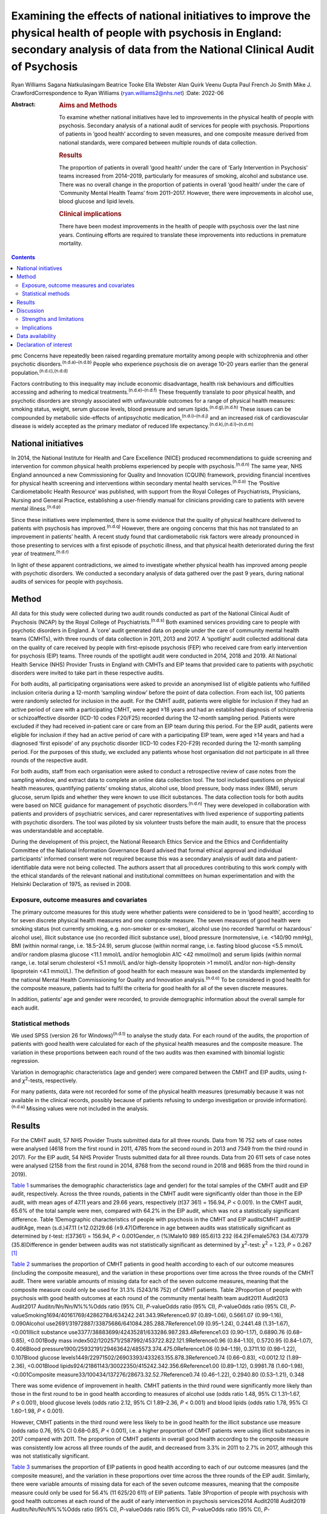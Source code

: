 ==========================================================================================================================================================================================
Examining the effects of national initiatives to improve the physical health of people with psychosis in England: secondary analysis of data from the National Clinical Audit of Psychosis
==========================================================================================================================================================================================

Ryan Williams
Sagana Natkulasingam
Beatrice Tooke
Ella Webster
Alan Quirk
Veenu Gupta
Paul French
Jo Smith
Mike J. CrawfordCorrespondence to Ryan Williams (ryan.williams2@nhs.net)
:Date: 2022-06

:Abstract:
   .. rubric:: Aims and Methods
      :name: sec_a2

   To examine whether national initiatives have led to improvements in
   the physical health of people with psychosis. Secondary analysis of a
   national audit of services for people with psychosis. Proportions of
   patients in ‘good health’ according to seven measures, and one
   composite measure derived from national standards, were compared
   between multiple rounds of data collection.

   .. rubric:: Results
      :name: sec_a4

   The proportion of patients in overall ‘good health’ under the care of
   ‘Early Intervention in Psychosis’ teams increased from 2014–2019,
   particularly for measures of smoking, alcohol and substance use.
   There was no overall change in the proportion of patients in overall
   ‘good health’ under the care of ‘Community Mental Health Teams’ from
   2011–2017. However, there were improvements in alcohol use, blood
   glucose and lipid levels.

   .. rubric:: Clinical implications
      :name: sec_a5

   There have been modest improvements in the health of people with
   psychosis over the last nine years. Continuing efforts are required
   to translate these improvements into reductions in premature
   mortality.


.. contents::
   :depth: 3
..

pmc
Concerns have repeatedly been raised regarding premature mortality among
people with schizophrenia and other psychotic
disorders.\ :sup:`(n.d.a)–(n.d.b)` People who experience psychosis die
on average 10–20 years earlier than the general
population.\ :sup:`(n.d.c),(n.d.d)`

Factors contributing to this inequality may include economic
disadvantage, health risk behaviours and difficulties accessing and
adhering to medical treatments.\ :sup:`(n.d.e)–(n.d.f)` These frequently
translate to poor physical health, and psychotic disorders are strongly
associated with unfavourable outcomes for a range of physical health
measures: smoking status, weight, serum glucose levels, blood pressure
and serum lipids.\ :sup:`(n.d.g),(n.d.h)` These issues can be compounded
by metabolic side-effects of antipsychotic
medication,\ :sup:`(n.d.i)–(n.d.j)` and an increased risk of
cardiovascular disease is widely accepted as the primary mediator of
reduced life expectancy.\ :sup:`(n.d.k),(n.d.l)–(n.d.m)`

.. _sec1-2:

National initiatives
====================

In 2014, the National Institute for Health and Care Excellence (NICE)
produced recommendations to guide screening and intervention for common
physical health problems experienced by people with
psychosis.\ :sup:`(n.d.n)` The same year, NHS England announced a new
Commissioning for Quality and Innovation (CQUIN) framework, providing
financial incentives for physical health screening and interventions
within secondary mental health services.\ :sup:`(n.d.o)` The ‘Positive
Cardiometabolic Health Resource’ was published, with support from the
Royal Colleges of Psychiatrists, Physicians, Nursing and General
Practice, establishing a user-friendly manual for clinicians providing
care to patients with severe mental illness.\ :sup:`(n.d.p)`

Since these initiatives were implemented, there is some evidence that
the quality of physical healthcare delivered to patients with psychosis
has improved.\ :sup:`(n.d.q)` However, there are ongoing concerns that
this has not translated to an improvement in patients’ health. A recent
study found that cardiometabolic risk factors were already pronounced in
those presenting to services with a first episode of psychotic illness,
and that physical health deteriorated during the first year of
treatment.\ :sup:`(n.d.r)`

In light of these apparent contradictions, we aimed to investigate
whether physical health has improved among people with psychotic
disorders. We conducted a secondary analysis of data gathered over the
past 9 years, during national audits of services for people with
psychosis.

.. _sec2:

Method
======

All data for this study were collected during two audit rounds conducted
as part of the National Clinical Audit of Psychosis (NCAP) by the Royal
College of Psychiatrists.\ :sup:`(n.d.s)` Both examined services
providing care to people with psychotic disorders in England. A ‘core’
audit generated data on people under the care of community mental health
teams (CMHTs), with three rounds of data collection in 2011, 2013 and
2017. A ‘spotlight’ audit collected additional data on the quality of
care received by people with first-episode psychosis (FEP) who received
care from early intervention for psychosis (EIP) teams. Three rounds of
the spotlight audit were conducted in 2014, 2018 and 2019. All National
Health Service (NHS) Provider Trusts in England with CMHTs and EIP teams
that provided care to patients with psychotic disorders were invited to
take part in these respective audits.

For both audits, all participating organisations were asked to provide
an anonymised list of eligible patients who fulfilled inclusion criteria
during a 12-month ‘sampling window’ before the point of data collection.
From each list, 100 patients were randomly selected for inclusion in the
audit. For the CMHT audit, patients were eligible for inclusion if they
had an active period of care with a participating CMHT, were aged ≥18
years and had an established diagnosis of schizophrenia or
schizoaffective disorder (ICD-10 codes F20/F25) recorded during the
12-month sampling period. Patients were excluded if they had received
in-patient care or care from an EIP team during this period. For the EIP
audit, patients were eligible for inclusion if they had an active period
of care with a participating EIP team, were aged ≥14 years and had a
diagnosed ‘first episode’ of any psychotic disorder (ICD-10 codes
F20-F29) recorded during the 12-month sampling period. For the purposes
of this study, we excluded any patients whose host organisation did not
participate in all three rounds of the respective audit.

For both audits, staff from each organisation were asked to conduct a
retrospective review of case notes from the sampling window, and extract
data to complete an online data collection tool. The tool included
questions on physical health measures, quantifying patients’ smoking
status, alcohol use, blood pressure, body mass index (BMI), serum
glucose, serum lipids and whether they were known to use illicit
substances. The data collection tools for both audits were based on NICE
guidance for management of psychotic disorders.\ :sup:`(n.d.n)` They
were developed in collaboration with patients and providers of
psychiatric services, and carer representatives with lived experience of
supporting patients with psychotic disorders. The tool was piloted by
six volunteer trusts before the main audit, to ensure that the process
was understandable and acceptable.

During the development of this project, the National Research Ethics
Service and the Ethics and Confidentiality Committee of the National
Information Governance Board advised that formal ethical approval and
individual participants' informed consent were not required because this
was a secondary analysis of audit data and patient-identifiable data
were not being collected. The authors assert that all procedures
contributing to this work comply with the ethical standards of the
relevant national and institutional committees on human experimentation
and with the Helsinki Declaration of 1975, as revised in 2008.

.. _sec2-1:

Exposure, outcome measures and covariates
-----------------------------------------

The primary outcome measures for this study were whether patients were
considered to be in ‘good health’, according to for seven discrete
physical health measures and one composite measure. The seven measures
of good health were smoking status (not currently smoking, e.g.
non-smoker or ex-smoker), alcohol use (no recorded ‘harmful or
hazardous’ alcohol use), illicit substance use (no recorded illicit
substance use), blood pressure (normotensive, i.e. <140/90 mmHg), BMI
(within normal range, i.e. 18.5–24.9), serum glucose (within normal
range, i.e. fasting blood glucose <5.5 mmol/L and/or random plasma
glucose <11.1 mmol/L and/or hemoglobin A1C <42 mmol/mol) and serum
lipids (within normal range, i.e. total serum cholesterol <5.1 mmol/L
and/or high-density lipoprotein >1 mmol/L and/or non-high-density
lipoprotein <4.1 mmol/L). The definition of good health for each measure
was based on the standards implemented by the national Mental Health
Commissioning for Quality and Innovation analysis.\ :sup:`(n.d.o)` To be
considered in good health for the composite measure, patients had to
fulfil the criteria for good health for all of the seven discrete
measures.

In addition, patients’ age and gender were recorded, to provide
demographic information about the overall sample for each audit.

.. _sec2-2:

Statistical methods
-------------------

We used SPSS (version 26 for Windows)\ :sup:`(n.d.t)` to analyse the
study data. For each round of the audits, the proportion of patients
with good health were calculated for each of the physical health
measures and the composite measure. The variation in these proportions
between each round of the two audits was then examined with binomial
logistic regression.

Variation in demographic characteristics (age and gender) were compared
between the CMHT and EIP audits, using *t*- and *χ*\ :sup:`2`-tests,
respectively.

For many patients, data were not recorded for some of the physical
health measures (presumably because it was not available in the clinical
records, possibly because of patients refusing to undergo investigation
or provide information).\ :sup:`(n.d.u)` Missing values were not
included in the analysis.

.. _sec3:

Results
=======

For the CMHT audit, 57 NHS Provider Trusts submitted data for all three
rounds. Data from 16 752 sets of case notes were analysed (4618 from the
first round in 2011, 4785 from the second round in 2013 and 7349 from
the third round in 2017). For the EIP audit, 54 NHS Provider Trusts
submitted data for all three rounds. Data from 20 611 sets of case notes
were analysed (2158 from the first round in 2014, 8768 from the second
round in 2018 and 9685 from the third round in 2019).

`Table 1 <#tab01>`__ summarises the demographic characteristics (age and
gender) for the total samples of the CMHT audit and EIP audit,
respectively. Across the three rounds, patients in the CMHT audit were
significantly older than those in the EIP audit, with mean ages of 47.11
years and 29.66 years, respectively (*t*\ (37 361) = 156.94,
*P* < 0.001). In the CMHT audit, 65.6% of the total sample were men,
compared with 64.2% in the EIP audit, which was not a statistically
significant difference. Table 1Demographic characteristics of people
with psychosis in the CMHT and EIP auditsCMHT auditEIP auditAge, mean
(s.d.)47.11 (±12.02)29.66 (±9.47)Difference in age between audits was
statistically significant as determined by *t*-test:
*t*\ (37361) = 156.94, *P* < 0.001Gender, *n* (%)Male10 989 (65.6)13 232
(64.2)Female5763 (34.4)7379 (35.8)Difference in gender between audits
was not statistically significant as determined by *χ*\ :sup:`2`-test:
*χ*\ :sup:`2` = 1.23, *P* = 0.267 [1]_

`Table 2 <#tab02>`__ summarises the proportion of CMHT patients in good
health according to each of our outcome measures (including the
composite measure), and the variation in these proportions over time
across the three rounds of the CMHT audit. There were variable amounts
of missing data for each of the seven outcome measures, meaning that the
composite measure could only be used for 31.3% (5243/16 752) of CMHT
patients. Table 2Proportion of people with psychosis with good health
outcomes at each round of the community mental health team audit2011
Audit2013 Audit2017 Audit\ *n/Nn/Nn/N*\ %%%Odds ratio (95% CI),
*P*-valueOdds ratio (95% CI), *P*-valueOdds ratio (95% CI),
*P*-valueSmoking1694/40161769/42862784/634242.241.343.9Reference0.97
(0.89–1.06), 0.5661.07 (0.99–1.16), 0.090Alcohol
use2691/31972887/33875686/641084.285.288.7Reference1.09 (0.95–1.24),
0.2441.48 (1.31–1.67), <0.001Illicit substance
use3377/38883699/42435281/633286.987.283.4Reference1.03 (0.90–1.17),
0.6890.76 (0.68–0.85), <0.001Body mass
index502/1202571/2587992/453722.822.121.9Reference0.96 (0.84–1.10),
0.5720.95 (0.84–1.07), 0.406Blood
pressure1900/25932191/29463642/485573.374.475.0Reference1.06
(0.94–1.19), 0.3711.10 (0.98–1.22), 0.107Blood glucose
levels1449/22971502/26903393/433263.155.878.3Reference0.74 (0.66–0.83),
<0.0012.12 (1.89–2.36), <0.001Blood
lipids924/21861143/30022350/415242.342.356.6Reference1.00 (0.89–1.12),
0.9981.78 (1.60–1.98), <0.001Composite
measure33/100434/137276/28673.32.52.7Reference0.74 (0.46–1.22),
0.2940.80 (0.53–1.21), 0.348

There was some evidence of improvement in health. CMHT patients in the
third round were significantly more likely than those in the first round
to be in good health according to measures of alcohol use (odds ratio
1.48, 95% CI 1.31–1.67, *P* ≤ 0.001), blood glucose levels (odds ratio
2.12, 95% CI 1.89–2.36, *P* < 0.001) and blood lipids (odds ratio 1.78,
95% CI 1.60–1.98, *P* < 0.001).

However, CMHT patients in the third round were less likely to be in good
health for the illicit substance use measure (odds ratio 0.76, 95% CI
0.68–0.85, *P* < 0.001), i.e. a higher proportion of CMHT patients were
using illicit substances in 2017 compared with 2011. The proportion of
CMHT patients in overall good health according to the composite measure
was consistently low across all three rounds of the audit, and decreased
from 3.3% in 2011 to 2.7% in 2017, although this was not statistically
significant.

`Table 3 <#tab03>`__ summarises the proportion of EIP patients in good
health according to each of our outcome measures (and the composite
measure), and the variation in these proportions over time across the
three rounds of the EIP audit. Similarly, there were variable amounts of
missing data for each of the seven outcome measures, meaning that the
composite measure could only be used for 56.4% (11 625/20 611) of EIP
patients. Table 3Proportion of people with psychosis with good health
outcomes at each round of the audit of early intervention in psychosis
services2014 Audit2018 Audit2019 Audit\ *n/Nn/Nn/N*\ %%%Odds ratio (95%
CI), *P*-valueOdds ratio (95% CI), *P*-valueOdds ratio (95% CI),
*P*-valueSmoking885/18084015/78324581/848749.051.354.0Reference1.10
(0.99–1.22), 0.0801.22 (1.11–1.35), <0.001Alcohol
use1620/18537021/77747749/852687.490.390.9Reference1.34 (1.15–1.57),
<0.0011.43 (1.23–1.68), <0.001Illicit substance
use1182/19055711/78316410/851762.172.975.3Reference1.65 (1.48–1.83),
<0.0011.86 (1.68–2.07), <0.001Body mass
index460/10442314/66672662/756644.134.735.2Reference0.68 (0.59–0.77),
<0.0010.69 (0.60–0.79), <0.001Blood
pressure924/11065513/67336314/775083.581.981.5Reference0.89 (0.75–1.06),
0.1950.87 (0.73–1.03), 0.104Blood glucose
levels721/8035071/55256175/673389.891.891.7Reference1.27 (0.99–1.63),
0.0681.26 (0.99–1.61), 0.075Blood
lipids506/7413546/54164265/656468.365.565.0Reference0.88 (0.75–1.04),
0.1410.86 (0.73–1.01), 0.079Composite
measure37/1543422/4465576/56172.49.510.3Reference4.25 (3.02–5.98),
<0.0014.65 (3.32–6.52), <0.001

This audit also showed improvements in some of the measures of health
over time: notably, those relating to smoking (odds ratio 1.22, 95% CI
1.11–1.35, *P* < 0.001), alcohol use (odds ratio 1.43, 95% CI 1.23–1.68,
*P* < 0.001) and illicit substance use (odds ratio 1.86, 95% CI
1.68–2.07, *P* < 0.001). Furthermore, the proportion of EIP patients
with overall good health was significantly higher in the third round
compared with the first (odds ratio 4.65, 95% CI 3.32–6.52,
*P* < 0.001), although this remained the minority (10.3%). Also, EIP
patients in 2019 were significantly less likely than those in 2014 to be
in good health for the BMI measure (odds ratio 0.69, 95% CI 0.60–0.79,
*P* < 0.001).

.. _sec4:

Discussion
==========

This study corroborates previous findings that the physical health of
people with psychosis remains poor, despite an improvement in physical
health screening and intervention following national initiatives
implemented in England since 2014.\ :sup:`(n.d.q)`

Both CMHT and EIP audits showed improvements in health according to some
of these measures, and deteriorations in others. The proportion of
patients in overall good health according to a composite measure was low
across all rounds of both audits, but did improve significantly
post-2014 for those patients receiving care from EIP services.

Unhealthy weight remains a particular area of concern, with large
proportions of patients in poor health according to BMI across all
rounds of both audits, and a significant deterioration over time in the
EIP audit. This supports existing evidence that weight management is
challenging for patients with psychotic
disorders.\ :sup:`(n.d.v),(n.d.w)`

We did find some evidence of a modest improvement in rates of smoking
amongst patients under the care of EIP services post-2014. This
contradicts recent studies where results have been more
pessimistic,\ :sup:`(n.d.r),(n.d.x)` but would be in line with previous
research suggesting a change in the epidemiology of smoking, with a
gradual reduction in smoking in younger age groups.\ :sup:`(n.d.y)` This
improvement over time was not reflected in the CMHT audit, where
patients were on average significantly older.

There was also a marked reduction post-2014 in the proportion of
patients under the care of EIP services who were using illicit
substances. This contrasted with the CMHT audit where the proportion
increased slightly over time.

.. _sec4-1:

Strengths and limitations
-------------------------

Data were obtained from large, heterogenous samples over a 9-year
period: all NHS Trusts in England with CMHT and EIP services that
provided care to patients with psychotic disorders were invited to
participate in the respective audits. These data therefore represent a
variety of different settings, and we would expect that results would be
generalisable to similar patient groups across the country. The primary
outcome measures we used to assess physical health are universally
recognised as clinically important, and the thresholds for good health
were based on national standards that have been widely used
elsewhere.\ :sup:`(n.d.z)–(n.d.aa)`

However, this study does have important limitations. First, this is an
observational study and we do not know what caused the changes we
observed. Although they may reflect changes in services during this
period, other changes in society are affecting population
health,\ :sup:`(n.d.ab)` and these could be responsible for some or all
the differences we detected.

The EIP and CMHT audits were conducted at different times, both before
and after the CQUIN framework was implemented, and used different
selection criteria. Differences in the physical health of patients
between the two are therefore likely to reflect the differing clinical
and socioeconomic demographic characteristics of the patients in each
audit, as well as different processes of care. We were able to examine
changes in physical health over time within each audit, by comparing
different rounds. However, as each service provided a random sample of
eligible patients at each round, subsequent rounds of the same audit did
not necessarily include the same cohort, and so we are unable to make
inferences about changes in health at the level of individual patients
even within the same audit.

For both the EIP and CMHT audits, we were able to examine physical
health measures before and after the introduction of the Commissioning
for Quality and Innovation programme.\ :sup:`(n.d.o)` Although the
introduction of the programme was associated with a marked increase in
the proportion of patients who were offered interventions for their
physical health,\ :sup:`(n.d.q)` we found only limited evidence that
this resulted in changes to the health of people under the care of
CMHTs.

These data were produced from retrospective case note audits at each
round, and are therefore dependant on accurate reporting and
documentation of events at the time of occurrence. Clinicians working in
CMHTs and EIP services may not have had full access to records held by
primary care, where some physical health screening may have occurred.

Also, there were variable amounts of missing data for each primary
outcome measure, meaning that the composite measure could only be used
for a relatively small proportion of the overall sample. However, the
proportion of missing data did generally improve over subsequent rounds
of each audit, possibly reflecting the previously noted incentivised
improvements in screening rates and recording.\ :sup:`(n.d.q)`

.. _sec4-2:

Implications
------------

We found some evidence that overall health improved for patients with
psychotic disorders under the care of EIP services between 2014 and
2019. However, we did not find evidence of a similar improvement for
patients under the care of CMHTs between 2011 and 2017.

This may reflect differences in the model of care implemented by EIP
services. Typically, these services advocate a more ‘intensive’
programme of intervention, with a focus on relatively smaller
case-loads, proactive engagement and an increased frequency of
contact.\ :sup:`(n.d.aa)–(n.d.ac)` Although this approach is primarily
intended to address psychiatric symptoms, multiple sources have
suggested additional benefits for patients’ overall health, including
increased levels of screening for physical health
problems.\ :sup:`(n.d.ad)` EIP services may, therefore, have been better
placed to implement changes resulting from the national initiatives
rolled out in 2014.

However, the difference may also be because of differences in
demographic and clinical characteristics between patients in the CMHT
audit and the EIP audit. Patients in the EIP audit were younger on
average, and were also likely to have had a shorter duration of
psychiatric symptoms (as this audit specifically examined patients with
a diagnosed ‘first episode’ of a psychotic disorder). These patients may
have been more accepting of interventions intended to improve their
physical health and, therefore, have seen greater improvements – even if
CMHTs and EIP services had implemented identical changes since 2014.

It may even be the case that people in younger age groups have become
more ‘health conscious’ in recent years regardless of any intervention,
as suggested by some epidemiological studies.\ :sup:`(n.d.y)` However,
this seems unlikely in these cohorts in light of previous findings that
patients on EIP case-loads already had pronounced cardiovascular risk
factors, even at the point of first presentation.\ :sup:`(n.d.r)`

Both audits identified some isolated areas of improvement in specific
measures. Interestingly, these differed between the patients in the CMHT
audit, where there were improvements related to alcohol use, serum
glucose level and lipids, and the EIP audit, where there were
improvements in alcohol use, smoking and illicit substance use. Again,
these changes may relate to demographic differences in the patients
under the care of these respective services. Older patients may be more
receptive to those that they perceive as reducing their risk of major
cardiovascular events, such as reduction in serum glucose and lipids.

However, these varying improvements may also be because of differences
in the treatment approaches adopted by CMHTs and EIP services. These
findings merit further research to identify the factors explaining these
variations, as well as the improvement in overall good health seen among
those treated by EIP services. There may be elements where each service
outperforms the other; for example, access to staff with training in
physical health interventions, or improved links with primary care.
Cohort or case–control studies could be used within CMHTs and EIP
services to examine what interventions are associated with favourable
physical health outcomes at an individual patient level. Qualitative
studies to explore the perspectives of patients with psychosis may also
identify effective strategies for improving patients’ physical health.
It may also be of interest to include other services, such as assertive
outreach teams, in future studies.

The fact that the EIP audit showed an improvement in rates of illicit
substance use over time, but the CMHT audit showed the opposite, is an
intriguing finding and of unclear significance. It does not seem to
reflect the current understanding of the changing epidemiology of
illicit substance use,\ :sup:`(n.d.ae)` and suggests that EIP services
have been able to implement effective measures to support people in
abstaining from illicit substances.

Interestingly, the one measure where both CMHTs and EIP services
improved over time was alcohol use. Many drug and alcohol services in
the UK are now provided by third-sector organisations rather than NHS
mental health teams.\ :sup:`(n.d.af),(n.d.ag)` The fact that both CMHTs
and EIP services were able to effect improvement suggests that effective
liaison with external organisations may be a key strategy for
improvement, rather than attempting to deliver more services with
internal infrastructure, which may already be overstretched.

Both audits showed specific areas where standards of physical health
worsened over time. The findings related to patients’ weight are
particularly concerning: the proportion of patients with a healthy BMI
fell significantly across the three rounds of the EIP audit, and was
universally low in the CMHT audit. Weight gain is a well-recognised and
particular troubling side-effect of many antipsychotic
medications.\ :sup:`(n.d.j)` Given the implications of obesity for
subjective well-being, medication adherence and therapeutic outcomes in
the context of treatment for psychosis, and associated diabetes and
cardiovascular risk and likelihood of premature
mortality,\ :sup:`(n.d.ah)–(n.d.ai)` improving interventions in this
area needs to remain a focus for researchers. To date, studies of
current weight management programmes for people with psychosis have
produced mixed results.\ :sup:`(n.d.aj)–(n.d.ak)`

In addition to these findings, it is also important to note that the
majority of patients did not have adequate information recorded for all
seven of the physical health measures recommended by nationally agreed
standards. Only around half of patients in the EIP audit, and a third of
those in the CMHT audit, had usable data recorded for all seven
measures. The reasons for this are unclear from this project, and may
reflect barriers to physical health screening, such as refusal, lack of
provision or inadequate documentation. Clearly, accurate monitoring is
required, and will be the focus of quality improvement activities before
future rounds of the national audits.

In conclusion, we found limited evidence that overall health improved
for patients with psychotic disorders under the care of CMHTs, following
the enactment of national initiatives in 2014, although there was some
evidence of improvement in specific areas. There was more substantial
evidence of improvements for those patients under the care of EIP
services. This may be a result of differences in CMHT and EIP services’
abilities to implement effective changes in policy and procedures, or
demographic and clinical differences in their respective patients.
However, these findings merit further research into the processes
underlying the improvements in health, to improve the standard of care
for people with psychosis.

The authors would like to thank all members of the NCAP team at the
Royal College of Psychiatrists, for their support with this study.

**Ryan Williams** is an NIHR Academic Clinical Fellow at the Department
of Brain Sciences, Imperial College London, UK, and a Clinical Fellow
with the College Centre for Quality Improvement, Royal College of
Psychiatrists, UK. **Sagana Natkulasingam** is a medical student at the
Faculty of Medicine, Imperial College London, UK. **Beatrice Tooke** is
an NCAP Programme Manager with the College Centre for Quality
Improvement, Royal College of Psychiatrists, UK. **Ella Webster** is an
NCAP Programme Manager with the College Centre for Quality Improvement,
Royal College of Psychiatrists, UK. **Alan Quirk** is Head of Clinical
Audit and Research for the College Centre for Quality Improvement, Royal
College of Psychiatrists, UK. **Veenu Gupta** is a Service User Advisor
with the College Centre for Quality Improvement, Royal College of
Psychiatrists, UK. **Paul French** is an Honorary Professor with the
Department of Psychological Sciences, University of Liverpool, UK, and
an NCAP EIP Clinical Advisor with the College Centre for Quality
Improvement, Royal College of Psychiatrists, UK. **Jo Smith** is
Professor of EIP and Psychosis at the School of Allied Health and
Community, University of Worcester, UK, and an NCAP EIP Clinical Advisor
with the College Centre for Quality Improvement, Royal College of
Psychiatrists, UK. **Mike J. Crawford** is Professor of Psychiatry at
the Department of Brain Sciences, Imperial College London, UK, and
Director of the College Centre for Quality Improvement, Royal College of
Psychiatrists, UK.

.. _sec-das1:

Data availability
=================

All authors had access to the full study data-set. The data-set is held
by the NCAP team at the College Centre for Quality Improvement, Royal
College of Psychiatrists, and could be made available on request.

M.J.C. formulated the presented research question, designed the study
and supervised the work. R.W. and S.N. performed the statistical
analysis. R.W. drafted the manuscript and designed the figures. B.T.,
E.W., A.Q., V.G., P.F. and J.S. were involved in gathering and
processing the NCAP data, and commented on drafts of the manuscript.

R.W. is supported by a UK National Institute for Health Research (NIHR)
Academic Clinical Fellowship (ACF-2017-21-006). The NCAP is commissioned
by the Healthcare Quality Improvement Partnership (HQIP) as part of the
National Clinical Audit and Patient Outcome Programme (NCAPOP), which is
funded by NHS England and the Welsh Government. The views expressed are
those of the authors and not necessarily those of the NHS, the NIHR, the
Royal College of Psychiatrists or the Department of Health. The funders
had no role in the design or conduct of the study; collection,
management, analysis or interpretation of the data; preparation, review
or approval of the manuscript; or decision to submit the manuscript for
publication.

.. _nts5:

Declaration of interest
=======================

None.

.. container:: references csl-bib-body hanging-indent
   :name: refs

   .. container:: csl-entry
      :name: ref-ref1

      n.d.a.

   .. container:: csl-entry
      :name: ref-ref4

      n.d.k.

   .. container:: csl-entry
      :name: ref-ref6

      n.d.b.

   .. container:: csl-entry
      :name: ref-ref7

      n.d.c.

   .. container:: csl-entry
      :name: ref-ref8

      n.d.d.

   .. container:: csl-entry
      :name: ref-ref9

      n.d.e.

   .. container:: csl-entry
      :name: ref-ref11

      n.d.f.

   .. container:: csl-entry
      :name: ref-ref12

      n.d.g.

   .. container:: csl-entry
      :name: ref-ref13

      n.d.h.

   .. container:: csl-entry
      :name: ref-ref14

      n.d.i.

   .. container:: csl-entry
      :name: ref-ref17

      n.d.j.

   .. container:: csl-entry
      :name: ref-ref18

      n.d.l.

   .. container:: csl-entry
      :name: ref-ref20

      n.d.m.

   .. container:: csl-entry
      :name: ref-ref21

      n.d.n.

   .. container:: csl-entry
      :name: ref-ref22

      n.d.o.

   .. container:: csl-entry
      :name: ref-ref23

      n.d.p.

   .. container:: csl-entry
      :name: ref-ref24

      n.d.q.

   .. container:: csl-entry
      :name: ref-ref25

      n.d.r.

   .. container:: csl-entry
      :name: ref-ref26

      n.d.s.

   .. container:: csl-entry
      :name: ref-ref27

      n.d.t.

   .. container:: csl-entry
      :name: ref-ref28

      n.d.u.

   .. container:: csl-entry
      :name: ref-ref29

      n.d.v.

   .. container:: csl-entry
      :name: ref-ref30

      n.d.w.

   .. container:: csl-entry
      :name: ref-ref31

      n.d.x.

   .. container:: csl-entry
      :name: ref-ref32

      n.d.y.

   .. container:: csl-entry
      :name: ref-ref33

      n.d.z.

   .. container:: csl-entry
      :name: ref-ref35

      n.d.aa.

   .. container:: csl-entry
      :name: ref-ref36

      n.d.ab.

   .. container:: csl-entry
      :name: ref-ref39

      n.d.ac.

   .. container:: csl-entry
      :name: ref-ref40

      n.d.ad.

   .. container:: csl-entry
      :name: ref-ref41

      n.d.ae.

   .. container:: csl-entry
      :name: ref-ref42

      n.d.af.

   .. container:: csl-entry
      :name: ref-ref43

      n.d.ag.

   .. container:: csl-entry
      :name: ref-ref44

      n.d.ah.

   .. container:: csl-entry
      :name: ref-ref46

      n.d.ai.

   .. container:: csl-entry
      :name: ref-ref47

      n.d.aj.

   .. container:: csl-entry
      :name: ref-ref49

      n.d.ak.

.. [1]
   CMHT, community mental health team; EIP, early intervention in
   psychosis.
